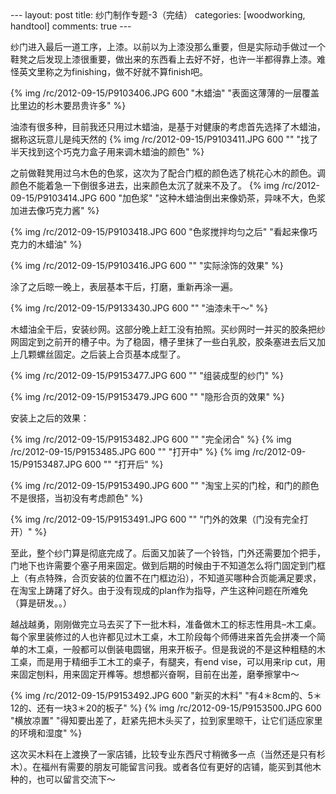 #+BEGIN_HTML
---
layout: post
title: 纱门制作专题-3（完结）
categories: [woodworking, handtool]
comments: true
---
#+END_HTML

纱门进入最后一道工序，上漆。以前以为上漆没那么重要，但是实际动手做过一个鞋凳之后发现上漆很重要，做出来的东西看上去好不好，也许一半都得靠上漆。难怪英文里称之为finishing，做不好就不算finish吧。

{% img /rc/2012-09-15/P9103406.JPG 600 "木蜡油" "表面这薄薄的一层覆盖比里边的杉木要昂贵许多" %}

油漆有很多种，目前我还只用过木蜡油，是基于对健康的考虑首先选择了木蜡油，据称这玩意儿是纯天然的
{% img /rc/2012-09-15/P9103411.JPG 600 "" "找了半天找到这个巧克力盒子用来调木蜡油的颜色" %}
#+begin_html
<!-- more -->
#+end_html

之前做鞋凳用过乌木色的色浆，这次为了配合门框的颜色选了桃花心木的颜色。调颜色不能着急一下倒很多进去，出来颜色太沉了就来不及了。
{% img /rc/2012-09-15/P9103414.JPG 600 "加色浆" "这种木蜡油倒出来像奶茶，异味不大，色浆加进去像巧克力酱" %}


{% img /rc/2012-09-15/P9103418.JPG 600 "色浆搅拌均匀之后" "看起来像巧克力的木蜡油" %}

{% img /rc/2012-09-15/P9103416.JPG 600 "" "实际涂饰的效果" %}

涂了之后晾一晚上，表层基本干后，打磨，重新再涂一遍。

{% img /rc/2012-09-15/P9133430.JPG 600 "" "油漆未干～" %}

木蜡油全干后，安装纱网。这部分晚上赶工没有拍照。买纱网时一并买的胶条把纱网固定到之前开的槽子中。为了稳固，槽子里抹了一些白乳胶，胶条塞进去后又加上几颗螺丝固定。之后装上合页基本成型了。

{% img /rc/2012-09-15/P9153477.JPG 600 "" "组装成型的纱门" %}

{% img /rc/2012-09-15/P9153479.JPG 600 "" "隐形合页的效果" %}

安装上之后的效果：

{% img /rc/2012-09-15/P9153482.JPG 600 "" "完全闭合" %}
{% img /rc/2012-09-15/P9153485.JPG 600 "" "打开中" %}
{% img /rc/2012-09-15/P9153487.JPG 600 "" "打开后" %}

{% img /rc/2012-09-15/P9153490.JPG 600 "" "淘宝上买的门栓，和门的颜色不是很搭，当初没有考虑颜色" %}

{% img /rc/2012-09-15/P9153491.JPG 600 "" "门外的效果（门没有完全打开）" %}

至此，整个纱门算是彻底完成了。后面又加装了一个铃铛，门外还需要加个把手，门地下也许需要个塞子用来固定。做到后期的时候由于不知道怎么将门固定到门框上（有点特殊，合页安装的位置不在门框边沿），不知道买哪种合页能满足要求，在淘宝上踌躇了好久。由于没有现成的plan作为指导，产生这种问题在所难免（算是研发。。）

越战越勇，刚刚做完立马去买了下一批木料，准备做木工的标志性用具--木工桌。每个家里装修过的人也许都见过木工桌，木工阶段每个师傅进来首先会拼凑一个简单的木工桌，一般都可以倒装电圆锯，用来开板子。但是我说的不是这种粗糙的木工桌，而是用于精细手工木工的桌子，有腿夹，有end vise，可以用来rip cut，用来固定刨料，用来固定开榫等。想想都兴奋啊，目前在出差，磨拳擦掌中～

{% img /rc/2012-09-15/P9153492.JPG 600 "新买的木料" "有4＊8cm的、5＊12的、还有一块3＊20的板子" %}
{% img /rc/2012-09-15/P9153500.JPG 600 "横放凉置" "得知要出差了，赶紧先把木头买了，拉到家里晾干，让它们适应家里的环境和湿度" %}

这次买木料在上渡换了一家店铺，比较专业东西尺寸稍微多一点（当然还是只有杉木）。在福州有需要的朋友可能留言问我。或者各位有更好的店铺，能买到其他木种的，也可以留言交流下～
